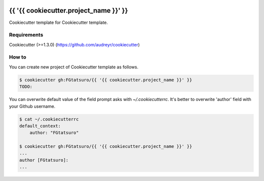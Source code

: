 |Build Status|

{{ '{{ cookiecutter.project_name }}' }}
==================================================

Cookiecutter template for Cookiecutter template.

Requirements
------------

Cookiecutter (>=1.3.0) (https://github.com/audreyr/cookiecutter)

How to
------

You can create new project of Cookiecutter template as follows.

.. code:: bash

    $ cookiecutter gh:FGtatsuro/{{ '{{ cookiecutter.project_name }}' }}
    TODO:

You can overwrite default value of the field prompt asks with `~/.cookiecutterrc`.
It's better to overwrite 'author' field with your Github username.

.. code:: bash

    $ cat ~/.cookiecutterrc
    default_context:
        author: "FGtatsuro"
    
    $ cookiecutter gh:FGtatsuro/{{ '{{ cookiecutter.project_name }}' }}
    ...
    author [FGtatsuro]: 
    ...

.. |Build Status| image:: https://travis-ci.org/FGtatsuro/{{ '{{ cookiecutter.project_name }}' }}.svg?branch=master
   :target: https://travis-ci.org/FGtatsuro/{{ '{{ cookiecutter.project_name }}' }}

